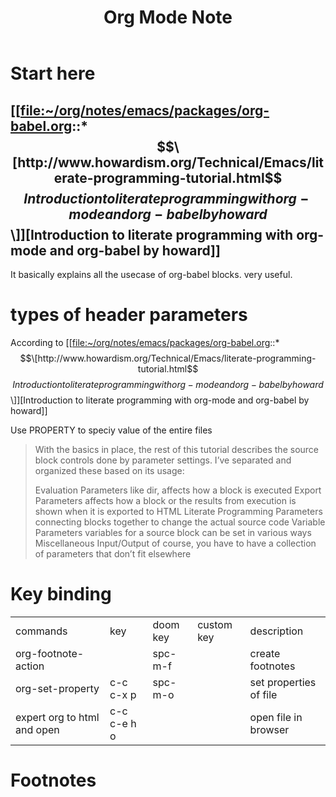#+TITLE: Org Mode Note

* Start here
** [[file:~/org/notes/emacs/packages/org-babel.org::*\[\[http://www.howardism.org/Technical/Emacs/literate-programming-tutorial.html\]\[Introduction to literate programming with org-mode and org-babel by howard\]\]][Introduction to literate programming with org-mode and org-babel by howard]]
It basically explains all the usecase of org-babel blocks. very useful.

* types of header parameters
According to [[file:~/org/notes/emacs/packages/org-babel.org::*\[\[http://www.howardism.org/Technical/Emacs/literate-programming-tutorial.html\]\[Introduction to literate programming with org-mode and org-babel by howard\]\]][Introduction to literate programming with org-mode and org-babel by howard]]

Use PROPERTY to speciy value of the entire files

#+BEGIN_QUOTE
With the basics in place, the rest of this tutorial describes the source block controls done by parameter settings. I’ve separated and organized these based on its usage:

Evaluation Parameters
like dir, affects how a block is executed
Export Parameters
affects how a block or the results from execution is shown when it is exported to HTML
Literate Programming Parameters
connecting blocks together to change the actual source code
Variable Parameters
variables for a source block can be set in various ways
Miscellaneous Input/Output
of course, you have to have a collection of parameters that don’t fit elsewhere
#+END_QUOTE

* Key binding
| commands                    | key         | doom key | custom key | description            |
| org-footnote-action         |             | spc-m-f  |            | create footnotes       |
| org-set-property            | c-c c-x p   | spc-m-o  |            | set properties of file |
| expert org to html and open | c-c c-e h o |          |            | open file in browser   |

* Footnotes
